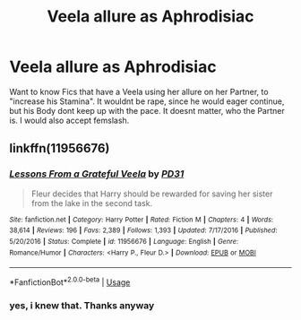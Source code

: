 #+TITLE: Veela allure as Aphrodisiac

* Veela allure as Aphrodisiac
:PROPERTIES:
:Author: Atomstern
:Score: 2
:DateUnix: 1553979821.0
:DateShort: 2019-Mar-31
:FlairText: Request
:END:
Want to know Fics that have a Veela using her allure on her Partner, to "increase his Stamina". It wouldnt be rape, since he would eager continue, but his Body dont keep up with the pace. It doesnt matter, who the Partner is. I would also accept femslash.


** linkffn(11956676)
:PROPERTIES:
:Author: iancheer
:Score: 3
:DateUnix: 1553982312.0
:DateShort: 2019-Mar-31
:END:

*** [[https://www.fanfiction.net/s/11956676/1/][*/Lessons From a Grateful Veela/*]] by [[https://www.fanfiction.net/u/3600821/PD31][/PD31/]]

#+begin_quote
  Fleur decides that Harry should be rewarded for saving her sister from the lake in the second task.
#+end_quote

^{/Site/:} ^{fanfiction.net} ^{*|*} ^{/Category/:} ^{Harry} ^{Potter} ^{*|*} ^{/Rated/:} ^{Fiction} ^{M} ^{*|*} ^{/Chapters/:} ^{4} ^{*|*} ^{/Words/:} ^{38,614} ^{*|*} ^{/Reviews/:} ^{196} ^{*|*} ^{/Favs/:} ^{2,389} ^{*|*} ^{/Follows/:} ^{1,393} ^{*|*} ^{/Updated/:} ^{7/17/2016} ^{*|*} ^{/Published/:} ^{5/20/2016} ^{*|*} ^{/Status/:} ^{Complete} ^{*|*} ^{/id/:} ^{11956676} ^{*|*} ^{/Language/:} ^{English} ^{*|*} ^{/Genre/:} ^{Romance/Humor} ^{*|*} ^{/Characters/:} ^{<Harry} ^{P.,} ^{Fleur} ^{D.>} ^{*|*} ^{/Download/:} ^{[[http://www.ff2ebook.com/old/ffn-bot/index.php?id=11956676&source=ff&filetype=epub][EPUB]]} ^{or} ^{[[http://www.ff2ebook.com/old/ffn-bot/index.php?id=11956676&source=ff&filetype=mobi][MOBI]]}

--------------

*FanfictionBot*^{2.0.0-beta} | [[https://github.com/tusing/reddit-ffn-bot/wiki/Usage][Usage]]
:PROPERTIES:
:Author: FanfictionBot
:Score: 3
:DateUnix: 1553982323.0
:DateShort: 2019-Mar-31
:END:


*** yes, i knew that. Thanks anyway
:PROPERTIES:
:Author: Atomstern
:Score: 2
:DateUnix: 1554016224.0
:DateShort: 2019-Mar-31
:END:

